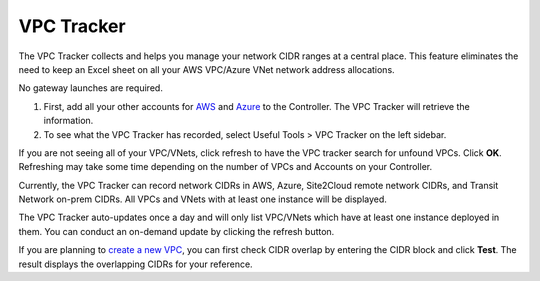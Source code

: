 
###################################
VPC Tracker
###################################

The VPC Tracker collects and helps you manage your network CIDR ranges at a central place. This feature eliminates the need to keep an Excel sheet on 
all your AWS VPC/Azure VNet network address allocations. 

No gateway launches are required. 

1. First, add all your other accounts for `AWS <https://docs.aviatrix.com/HowTos/aviatrix_account.html>`_ and `Azure <https://docs.aviatrix.com/HowTos/Aviatrix_Account_Azure.html>`_ to the Controller. The VPC Tracker will retrieve the information. 
2. To see what the VPC Tracker has recorded, select Useful Tools > VPC Tracker on the left sidebar. 

If you are not seeing all of your VPC/VNets, click refresh to have the VPC tracker search for unfound VPCs. Click **OK**. Refreshing may take some time depending on the number of VPCs and Accounts on your Controller. 

Currently, the VPC Tracker can record network CIDRs in AWS, Azure, Site2Cloud remote network CIDRs, and Transit Network on-prem CIDRs. All VPCs and VNets with at least one instance will be displayed.

The VPC Tracker auto-updates once a day and will only list VPC/VNets which have at least one instance deployed in them. You can conduct an on-demand update by clicking the refresh button. 

If you are planning to `create a new VPC <https://docs.aviatrix.com/HowTos/create_vpc.html>`_, you can first check CIDR overlap by entering the CIDR block and click **Test**. The result displays the overlapping CIDRs for your reference. 

.. |edit-designated-gateway| image:: gateway_media/edit-designated-gateway.png
   :scale: 50%

.. disqus::
